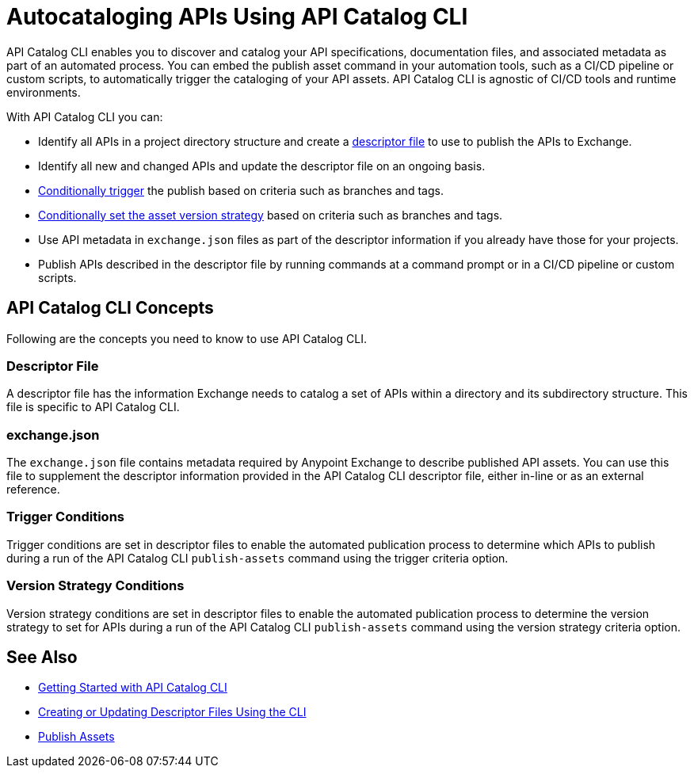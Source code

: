 = Autocataloging APIs Using API Catalog CLI

API Catalog CLI enables you to discover and catalog your API specifications, documentation files, and associated metadata as part of an automated process. You can embed the publish asset command in your automation tools, such as a CI/CD pipeline or custom scripts, to automatically trigger the cataloging of your API assets. API Catalog CLI is agnostic of CI/CD tools and runtime environments.

With API Catalog CLI you can:

* Identify all APIs in a project directory structure and create a <<apicat-descriptor-file,descriptor file>> to use to publish the APIs to Exchange.
* Identify all new and changed APIs and update the descriptor file on an ongoing basis. 
* <<apicat-trigger-cond,Conditionally trigger>> the publish based on criteria such as branches and tags.
* <<apicat-version-strategy-cond,Conditionally set the asset version strategy>> based on criteria such as branches and tags.
* Use API metadata in `exchange.json` files as part of the descriptor information if you already have those for your projects. 
* Publish APIs described in the descriptor file by running commands at a command prompt or in a CI/CD pipeline or custom scripts.

== API Catalog CLI Concepts

Following are the concepts you need to know to use API Catalog CLI.

[[apicat-descriptor-file]]
=== Descriptor File

A descriptor file has the information Exchange needs to catalog a set of APIs within a directory and its subdirectory structure. This file is specific to API Catalog CLI.

[[apicat-exchange-json]]
=== exchange.json

The `exchange.json` file contains metadata required by Anypoint Exchange to describe published API assets. You can use this file to supplement the descriptor information provided in the API Catalog CLI descriptor file, either in-line or as an external reference.

[[apicat-trigger-cond]]
=== Trigger Conditions

Trigger conditions are set in descriptor files to enable the automated publication process to determine which APIs to publish during a run of the API Catalog CLI `publish-assets` command using the trigger criteria option.

[[apicat-version-strategy-cond]]
=== Version Strategy Conditions

Version strategy conditions are set in descriptor files to enable the automated publication process to determine the version strategy to set for APIs during a run of the API Catalog CLI `publish-assets` command using the version strategy criteria option.

== See Also

* xref:apicat-get-started.adoc[Getting Started with API Catalog CLI]
* xref:api-cat-create-descriptor-file-cli.adoc[Creating or Updating Descriptor Files Using the CLI]
* xref:about-sharing-assets.adoc[Publish Assets]